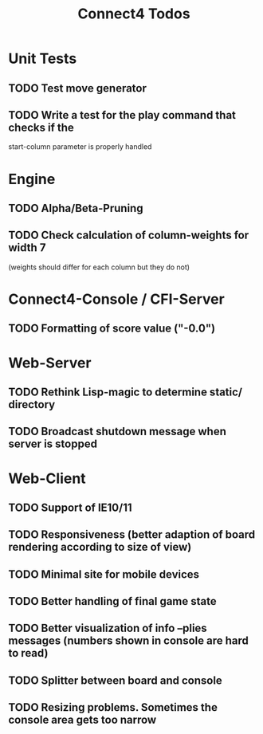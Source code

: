 #+TITLE:Connect4 Todos

* Unit Tests
** TODO Test move generator
** TODO Write a test for the play command that checks if the
   start-column parameter is properly handled

* Engine
** TODO Alpha/Beta-Pruning
** TODO Check calculation of column-weights for width 7 
   (weights should differ for each column but they do not)

* Connect4-Console / CFI-Server
** TODO Formatting of score value ("-0.0")

* Web-Server
** TODO Rethink Lisp-magic to determine static/ directory 
** TODO Broadcast shutdown message when server is stopped

* Web-Client
** TODO Support of IE10/11
** TODO Responsiveness (better adaption of board rendering according to size of view)
** TODO Minimal site for mobile devices
** TODO Better handling of final game state
** TODO Better visualization of info --plies messages (numbers shown in console are hard to read)
** TODO Splitter between board and console
** TODO Resizing problems. Sometimes the console area gets too narrow
